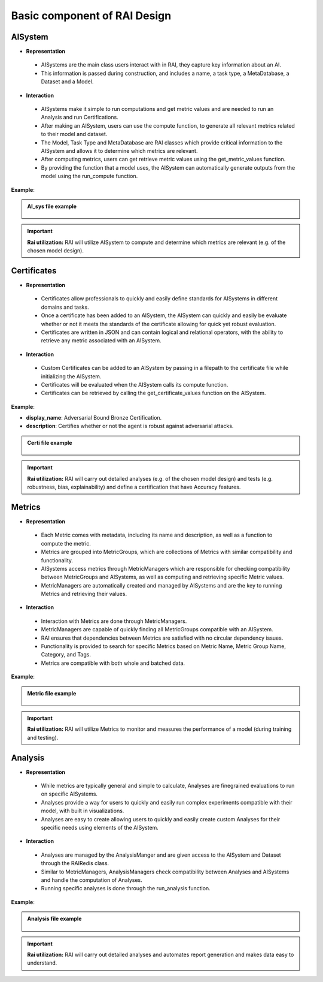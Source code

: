 .. _Basic component of RAI Design:

=================================
**Basic component of RAI Design**
=================================

**AISystem**
============

- **Representation**

 - AISystems are the main class users interact with in RAI, they capture key information about an AI. 
 - This information is passed during construction, and includes a name, a task type, a MetaDatabase, a Dataset and a Model.


- **Interaction**

 - AISystems make it simple to run computations and get metric values and are needed to run an Analysis and run Certifications.
 - After making an AISystem, users can use the compute function, to generate all relevant metrics related to their model and dataset.
 - The Model, Task Type and MetaDatabase are RAI classes which provide critical information to the AISystem and allows it to determine which metrics are relevant. 
 - After computing metrics, users can get retrieve metric values using the get_metric_values function.
 - By providing the function that a model uses, the AISystem can automatically generate outputs from the model using the run_compute function.


**Example**:

.. container:: toggle, toggle-hidden

    .. admonition:: AI_sys file example

        .. figure:: ../images/aisys.png
           :align: center
           :scale: 40 %



.. important:: **Rai utilization:**
   RAI will utilize AISystem to compute and determine which metrics are relevant (e.g. of the chosen model design).


**Certificates**
================

- **Representation**

 - Certificates allow professionals to quickly and easily define standards for AISystems in different domains and tasks.
 - Once a certificate has been added to an AISystem, the AISystem can quickly and easily be evaluate whether or not it meets the standards of the certificate allowing for quick yet robust evaluation. 
 - Certificates are written in JSON and can contain logical and relational operators, with the ability to retrieve any metric associated with an AISystem.


- **Interaction**

 - Custom Certificates can be added to an AISystem by passing in a filepath to the certificate file while initializing the AISystem.
 - Certificates will be evaluated when the AISystem calls its compute function. 
 - Certificates can be retrieved by calling the get_certificate_values function on the AISystem.


**Example**:

- **display_name**: Adversarial Bound Bronze Certification.
- **description**: Certifies whether or not the agent is robust against adversarial attacks.


.. container:: toggle, toggle-hidden

    .. admonition:: Certi file example

        .. figure:: ../images/certi.png
           :align: center
           :scale: 30 %




.. important:: **Rai utilization:**
   RAI will carry out detailed analyses (e.g. of the chosen model design) and tests (e.g. robustness, bias, explainability) and define a certification that have Accuracy features.


**Metrics**
==========

- **Representation**

 - Each Metric comes with metadata, including its name and description, as well as a function to compute the metric.
 - Metrics are grouped into MetricGroups, which are collections of Metrics with similar compatibility and functionality.
 - AISystems access metrics through MetricManagers which are responsible for checking compatibility between MetricGroups and AISystems, as well as computing and retrieving specific Metric values.
 - MetricManagers are automatically created and managed by AISystems and are the key to running Metrics and retrieving their values. 

- **Interaction** 

 - Interaction with Metrics are done through MetricManagers. 
 - MetricManagers are capable of quickly finding all MetricGroups compatible with an AISystem. 
 - RAI ensures that dependencies between Metrics are satisfied with no circular dependency issues.  
 - Functionality is provided to search for specific Metrics based on Metric Name, Metric Group Name, Category, and Tags.
 - Metrics are compatible with both whole and batched data. 


**Example**:


.. container:: toggle, toggle-hidden

    .. admonition:: Metric file example

        .. figure:: ../images/metri.png
           :align: center
           :scale: 40 %


.. important:: **Rai utilization:**
   RAI will utilize Metrics to monitor and measures the performance of a model (during training and testing).



**Analysis**
============

- **Representation**

 - While metrics are typically general and simple to calculate, Analyses are finegrained evaluations to run on specific AISystems. 
 - Analyses provide a way for users to quickly and easily run complex experiments compatible with their model, with built in visualizations.
 - Analyses are easy to create allowing users to quickly and easily create custom Analyses for their specific needs using elements of the AISystem.  

- **Interaction** 
 - Analyses are managed by the AnalysisManger and are given access to the AISystem and Dataset through the RAIRedis class. 
 - Similar to MetricManagers, AnalysisManagers check compatibility between Analyses and AISystems and handle the computation of Analyses.
 - Running specific analyses is done through the run_analysis function. 

**Example**:


.. container:: toggle, toggle-hidden

    .. admonition:: Analysis file example

        .. figure:: ../images/ana.png
           :align: center
           :scale: 40 %


.. important:: **Rai utilization:**
   RAI will carry out detailed analyses and automates report generation and makes data easy to understand.


